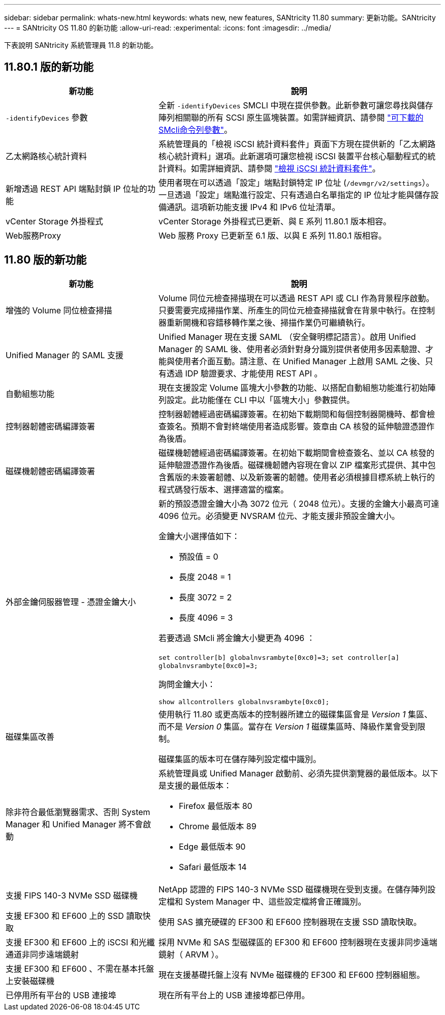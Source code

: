 ---
sidebar: sidebar 
permalink: whats-new.html 
keywords: whats new, new features, SANtricity 11.80 
summary: 更新功能。SANtricity 
---
= SANtricity OS 11.80 的新功能
:allow-uri-read: 
:experimental: 
:icons: font
:imagesdir: ../media/


[role="lead"]
下表說明 SANtricity 系統管理員 11.8 的新功能。



== 11.80.1 版的新功能

[cols="35h,~"]
|===
| 新功能 | 說明 


 a| 
`-identifyDevices` 參數
 a| 
全新 `-identifyDevices` SMCLI 中現在提供參數。此新參數可讓您尋找與儲存陣列相關聯的所有 SCSI 原生區塊裝置。如需詳細資訊、請參閱 https://docs.netapp.com/us-en/e-series-cli/get-started/downloadable-smcli-parameters.html#identify-Devices["可下載的SMcli命令列參數"^]。



 a| 
乙太網路核心統計資料
 a| 
系統管理員的「檢視 iSCSI 統計資料套件」頁面下方現在提供新的「乙太網路核心統計資料」選項。此新選項可讓您檢視 iSCSI 裝置平台核心驅動程式的統計資料。如需詳細資訊、請參閱 https://docs.netapp.com/us-en/e-series-santricity/sm-support/view-iscsi-statistics-packages-support.html["檢視 iSCSI 統計資料套件"^]。



 a| 
新增透過 REST API 端點封鎖 IP 位址的功能
 a| 
使用者現在可以透過「設定」端點封鎖特定 IP 位址 (`/devmgr/v2/settings`）。一旦透過「設定」端點進行設定、只有透過白名單指定的 IP 位址才能與儲存設備通訊。這項新功能支援 IPv4 和 IPv6 位址清單。



 a| 
vCenter Storage 外掛程式
 a| 
vCenter Storage 外掛程式已更新、與 E 系列 11.80.1 版本相容。



 a| 
Web服務Proxy
 a| 
Web 服務 Proxy 已更新至 6.1 版、以與 E 系列 11.80.1 版相容。

|===


== 11.80 版的新功能

[cols="35h,~"]
|===
| 新功能 | 說明 


 a| 
增強的 Volume 同位檢查掃描
 a| 
Volume 同位元檢查掃描現在可以透過 REST API 或 CLI 作為背景程序啟動。只要需要完成掃描作業、所產生的同位元檢查掃描就會在背景中執行。在控制器重新開機和容錯移轉作業之後、掃描作業仍可繼續執行。



 a| 
Unified Manager 的 SAML 支援
 a| 
Unified Manager 現在支援 SAML （安全聲明標記語言）。啟用 Unified Manager 的 SAML 後、使用者必須針對身分識別提供者使用多因素驗證、才能與使用者介面互動。請注意、在 Unified Manager 上啟用 SAML 之後、只有透過 IDP 驗證要求、才能使用 REST API 。



 a| 
自動組態功能
 a| 
現在支援設定 Volume 區塊大小參數的功能、以搭配自動組態功能進行初始陣列設定。此功能僅在 CLI 中以「區塊大小」參數提供。



 a| 
控制器韌體密碼編譯簽署
 a| 
控制器韌體經過密碼編譯簽署。在初始下載期間和每個控制器開機時、都會檢查簽名。預期不會對終端使用者造成影響。簽章由 CA 核發的延伸驗證憑證作為後盾。



 a| 
磁碟機韌體密碼編譯簽署
 a| 
磁碟機韌體經過密碼編譯簽署。在初始下載期間會檢查簽名、並以 CA 核發的延伸驗證憑證作為後盾。磁碟機韌體內容現在會以 ZIP 檔案形式提供、其中包含舊版的未簽署韌體、以及新簽署的韌體。使用者必須根據目標系統上執行的程式碼發行版本、選擇適當的檔案。



 a| 
外部金鑰伺服器管理 - 憑證金鑰大小
 a| 
新的預設憑證金鑰大小為 3072 位元（ 2048 位元）。支援的金鑰大小最高可達 4096 位元。必須變更 NVSRAM 位元、才能支援非預設金鑰大小。

金鑰大小選擇值如下：

* 預設值 = 0
* 長度 2048 = 1
* 長度 3072 = 2
* 長度 4096 = 3


若要透過 SMcli 將金鑰大小變更為 4096 ：

`set controller[b] globalnvsrambyte[0xc0]=3;`
`set controller[a] globalnvsrambyte[0xc0]=3;`

詢問金鑰大小：

`show allcontrollers globalnvsrambyte[0xc0];`



 a| 
磁碟集區改善
 a| 
使用執行 11.80 或更高版本的控制器所建立的磁碟集區會是 _Version 1_ 集區、而不是 _Version 0_ 集區。當存在 _Version 1_ 磁碟集區時、降級作業會受到限制。

磁碟集區的版本可在儲存陣列設定檔中識別。



 a| 
除非符合最低瀏覽器需求、否則 System Manager 和 Unified Manager 將不會啟動
 a| 
系統管理員或 Unified Manager 啟動前、必須先提供瀏覽器的最低版本。以下是支援的最低版本：

* Firefox 最低版本 80
* Chrome 最低版本 89
* Edge 最低版本 90
* Safari 最低版本 14




 a| 
支援 FIPS 140-3 NVMe SSD 磁碟機
 a| 
NetApp 認證的 FIPS 140-3 NVMe SSD 磁碟機現在受到支援。在儲存陣列設定檔和 System Manager 中、這些設定檔將會正確識別。



 a| 
支援 EF300 和 EF600 上的 SSD 讀取快取
 a| 
使用 SAS 擴充硬碟的 EF300 和 EF600 控制器現在支援 SSD 讀取快取。



 a| 
支援 EF300 和 EF600 上的 iSCSI 和光纖通道非同步遠端鏡射
 a| 
採用 NVMe 和 SAS 型磁碟區的 EF300 和 EF600 控制器現在支援非同步遠端鏡射（ ARVM ）。



 a| 
支援 EF300 和 EF600 、不需在基本托盤上安裝磁碟機
 a| 
現在支援基礎托盤上沒有 NVMe 磁碟機的 EF300 和 EF600 控制器組態。



 a| 
已停用所有平台的 USB 連接埠
 a| 
現在所有平台上的 USB 連接埠都已停用。

|===